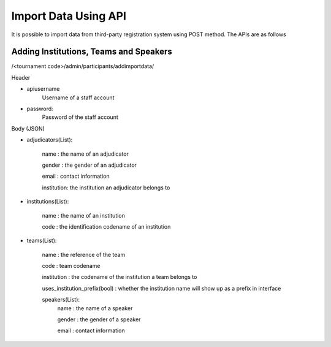 .. _starting-a-tournament:

=====================
Import Data Using API
=====================

It is possible to import data from third-party registration system using POST method. The APIs are as follows

Adding Institutions, Teams and Speakers
=========================================================================
/<tournament code>/admin/participants/addimportdata/

Header

- apiusername
    Username of a staff account
- password:
    Password of the staff account

Body (JSON)

- adjudicators(List):

    name : the name of an adjudicator

    gender : the gender of an adjudicator

    email : contact information

    institution: the institution an adjudicator belongs to


- institutions(List):

    name : the name of an institution

    code : the identification codename of an institution
- teams(List):

    name : the reference of the team

    code : team codename

    institution : the codename of the institution a team belongs to

    uses_institution_prefix(bool) : whether the institution name will show up as a prefix in interface

    speakers(List):
        name : the name of a speaker

        gender : the gender of a speaker

        email : contact information

